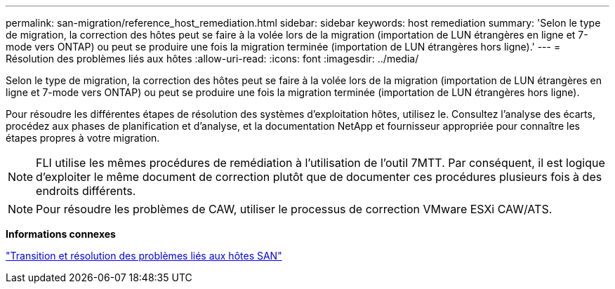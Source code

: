---
permalink: san-migration/reference_host_remediation.html 
sidebar: sidebar 
keywords: host remediation 
summary: 'Selon le type de migration, la correction des hôtes peut se faire à la volée lors de la migration (importation de LUN étrangères en ligne et 7-mode vers ONTAP) ou peut se produire une fois la migration terminée (importation de LUN étrangères hors ligne).' 
---
= Résolution des problèmes liés aux hôtes
:allow-uri-read: 
:icons: font
:imagesdir: ../media/


[role="lead"]
Selon le type de migration, la correction des hôtes peut se faire à la volée lors de la migration (importation de LUN étrangères en ligne et 7-mode vers ONTAP) ou peut se produire une fois la migration terminée (importation de LUN étrangères hors ligne).

Pour résoudre les différentes étapes de résolution des systèmes d'exploitation hôtes, utilisez le. Consultez l'analyse des écarts, procédez aux phases de planification et d'analyse, et la documentation NetApp et fournisseur appropriée pour connaître les étapes propres à votre migration.

[NOTE]
====
FLI utilise les mêmes procédures de remédiation à l'utilisation de l'outil 7MTT. Par conséquent, il est logique d'exploiter le même document de correction plutôt que de documenter ces procédures plusieurs fois à des endroits différents.

====
[NOTE]
====
Pour résoudre les problèmes de CAW, utiliser le processus de correction VMware ESXi CAW/ATS.

====
*Informations connexes*

https://docs.netapp.com/us-en/ontap-7mode-transition/san-host/index.html["Transition et résolution des problèmes liés aux hôtes SAN"]
